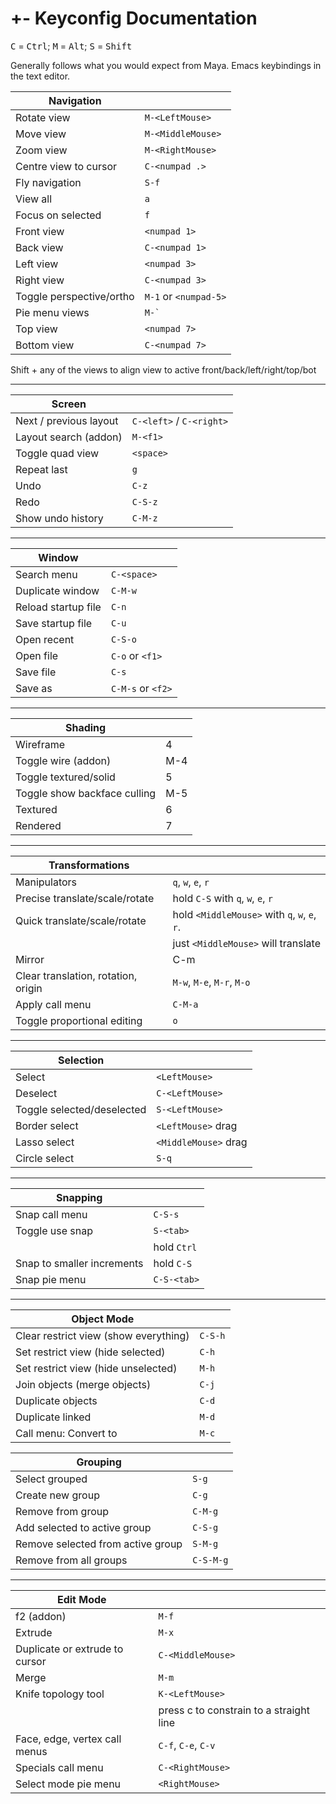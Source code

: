 * +- Keyconfig Documentation
#+begin_html
<p>
<kbd>C</kbd> = <kbd>Ctrl</kbd>; <kbd>M</kbd> = <kbd>Alt</kbd>; <kbd>S</kbd> = <kbd>Shift</kbd>
</p>
#+end_html

Generally follows what you would expect from Maya. Emacs keybindings in the text editor.

| Navigation               |                   |
|--------------------------+-------------------|
| Rotate view              | ~M-<LeftMouse>~     |
| Move view                | ~M-<MiddleMouse>~   |
| Zoom view                | ~M-<RightMouse>~    |
| Centre view to cursor    | ~C-<numpad .>~      |
| Fly navigation           | ~S-f~               |
| View all                 | ~a~                 |
| Focus on selected        | ~f~                 |
| Front view               | ~<numpad 1>~        |
| Back view                | ~C-<numpad 1>~      |
| Left view                | ~<numpad 3>~        |
| Right view               | ~C-<numpad 3>~      |
| Toggle perspective/ortho | ~M-1~ or ~<numpad-5>~ |
| Pie menu views           | ~M-`~               |
| Top view                 | ~<numpad 7>~        |
| Bottom view              | ~C-<numpad 7>~      |

Shift + any of the views to align view to active front/back/left/right/top/bot

-----

| Screen                 |                      |
|------------------------+----------------------|
| Next / previous layout | ~C-<left>~ / ~C-<right>~ |
| Layout search (addon)  | ~M-<f1>~               |
| Toggle quad view       | ~<space>~              |
| Repeat last            | ~g~                    |
| Undo                   | ~C-z~                  |
| Redo                   | ~C-S-z~                |
| Show undo history      | ~C-M-z~                |

-----

| Window              |               |
|---------------------+---------------|
| Search menu         | ~C-<space>~     |
| Duplicate window    | ~C-M-w~         |
| Reload startup file | ~C-n~           |
| Save startup file   | ~C-u~           |
| Open recent         | ~C-S-o~         |
| Open file           | ~C-o~ or ~<f1>~   |
| Save file           | ~C-s~           |
| Save as             | ~C-M-s~ or ~<f2>~ |

-----   

| Shading                      |     |
|------------------------------+-----|
| Wireframe                    |   4 |
| Toggle wire (addon)          | M-4 |
| Toggle textured/solid        |   5 |
| Toggle show backface culling | M-5 |
| Textured                     |   6 |
| Rendered                     |   7 |

-----

| Transformations                     |                                     |
|-------------------------------------+-------------------------------------|
| Manipulators                        | ~q~, ~w~, ~e~, ~r~                          |
| Precise translate/scale/rotate      | hold ~C-S~ with ~q~, ~w~, ~e~, ~r~            |
| Quick translate/scale/rotate        | hold ~<MiddleMouse>~ with ~q~, ~w~, ~e~, ~r~. |
|                                     | just ~<MiddleMouse>~ will translate   |
| Mirror                              | C-m                                 |
| Clear translation, rotation, origin | ~M-w~, ~M-e~, ~M-r~, ~M-o~                  |
| Apply call menu                     | ~C-M-a~                               |
| Toggle proportional editing         | ~o~                                   |

-----

| Selection                  |                    |
|----------------------------+--------------------|
| Select                     | ~<LeftMouse>~        |
| Deselect                   | ~C-<LeftMouse>~      |
| Toggle selected/deselected | ~S-<LeftMouse>~      |
| Border select              | ~<LeftMouse>~ drag   |
| Lasso select               | ~<MiddleMouse>~ drag |
| Circle select              | ~S-q~                |

-----

| Snapping                   |           |
|----------------------------+-----------|
| Snap call menu             | ~C-S-s~     |
| Toggle use snap            | ~S-<tab>~   |
|                            | hold ~Ctrl~ |
| Snap to smaller increments | hold ~C-S~  |
| Snap pie menu              | ~C-S-<tab>~ |

-----

| Object Mode                           |       |
|---------------------------------------+-------|
| Clear restrict view (show everything) | ~C-S-h~ |
| Set restrict view (hide selected)     | ~C-h~   |
| Set restrict view (hide unselected)   | ~M-h~   |
| Join objects (merge objects)          | ~C-j~   |
| Duplicate objects                     | ~C-d~   |
| Duplicate linked                      | ~M-d~   |
| Call menu: Convert to                 | ~M-c~   |

| Grouping                          |         |
|-----------------------------------+---------|
| Select grouped                    | ~S-g~     |
| Create new group                  | ~C-g~     |
| Remove from group                 | ~C-M-g~   |
| Add selected to active group      | ~C-S-g~   |
| Remove selected from active group | ~S-M-g~   |
| Remove from all groups            | ~C-S-M-g~ |

-----

| Edit Mode                      |                                         |
|--------------------------------+-----------------------------------------|
| f2 (addon)                     | ~M-f~                                     |
| Extrude                        | ~M-x~                                     |
| Duplicate or extrude to cursor | ~C-<MiddleMouse>~                         |
| Merge                          | ~M-m~                                     |
| Knife topology tool            | ~K-<LeftMouse>~                           |
|                                | press c to constrain to a straight line |
| Face, edge, vertex call menus  | ~C-f~, ~C-e~, ~C-v~                           |
| Specials call menu             | ~C-<RightMouse>~                          |
| Select mode pie menu           | ~<RightMouse>~                            |
